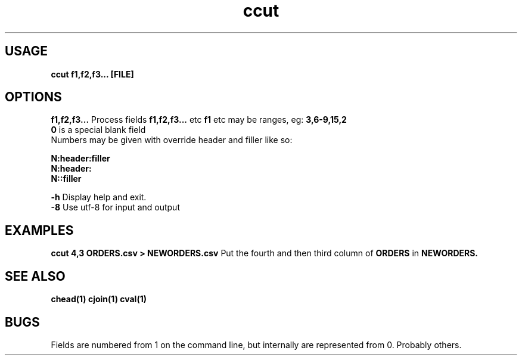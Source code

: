 .TH ccut 1 ccut\-0.0.1
.SH USAGE
.B ccut f1,f2,f3... [FILE]
.SH OPTIONS
.B f1,f2,f3...
Process fields 
.B f1,f2,f3... 
etc
.B f1 
etc may be ranges,
eg: 
.B 3,6\-9,15,2
.br
.B 0 
is a special blank field
.br
Numbers may be given with override header and filler
like so:
.LP
.B N:header:filler
.br
.B N:header:
.br
.B N::filler
.LP
.B \-h
Display help and exit.
.br
.B \-8
Use utf-8 for input and output
.br
.SH EXAMPLES
.B ccut 4,3 ORDERS.csv > NEWORDERS.csv
Put the fourth and then third column of 
.B ORDERS
in 
.B NEWORDERS.
.SH SEE ALSO
.B chead(1) cjoin(1) cval(1)
.SH BUGS
Fields are numbered from 1 on the command line,
but internally
are represented from 0.
Probably others.
